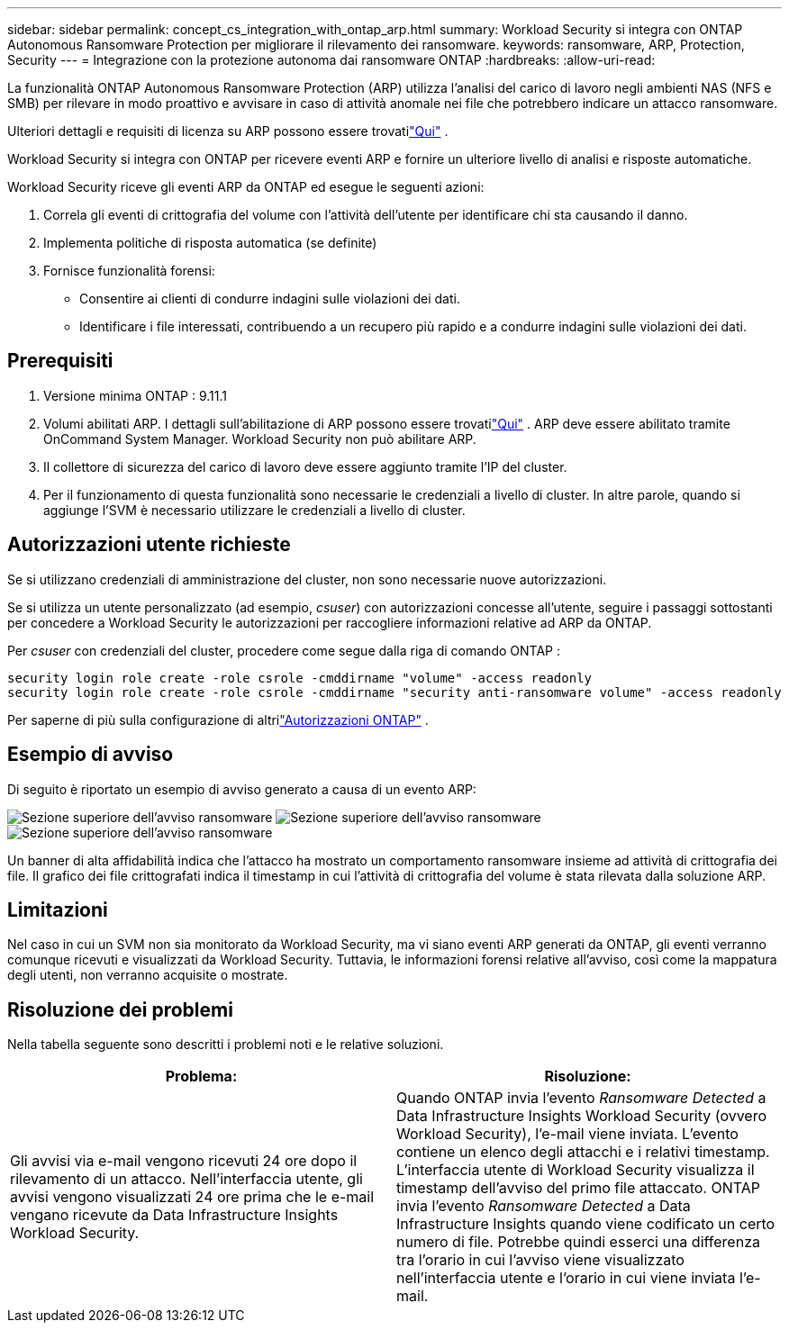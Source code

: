 ---
sidebar: sidebar 
permalink: concept_cs_integration_with_ontap_arp.html 
summary: Workload Security si integra con ONTAP Autonomous Ransomware Protection per migliorare il rilevamento dei ransomware. 
keywords: ransomware, ARP, Protection, Security 
---
= Integrazione con la protezione autonoma dai ransomware ONTAP
:hardbreaks:
:allow-uri-read: 


[role="lead"]
La funzionalità ONTAP Autonomous Ransomware Protection (ARP) utilizza l'analisi del carico di lavoro negli ambienti NAS (NFS e SMB) per rilevare in modo proattivo e avvisare in caso di attività anomale nei file che potrebbero indicare un attacco ransomware.

Ulteriori dettagli e requisiti di licenza su ARP possono essere trovatilink:https://docs.netapp.com/us-en/ontap/anti-ransomware/index.html["Qui"] .

Workload Security si integra con ONTAP per ricevere eventi ARP e fornire un ulteriore livello di analisi e risposte automatiche.

Workload Security riceve gli eventi ARP da ONTAP ed esegue le seguenti azioni:

. Correla gli eventi di crittografia del volume con l'attività dell'utente per identificare chi sta causando il danno.
. Implementa politiche di risposta automatica (se definite)
. Fornisce funzionalità forensi:
+
** Consentire ai clienti di condurre indagini sulle violazioni dei dati.
** Identificare i file interessati, contribuendo a un recupero più rapido e a condurre indagini sulle violazioni dei dati.






== Prerequisiti

. Versione minima ONTAP : 9.11.1
. Volumi abilitati ARP.  I dettagli sull'abilitazione di ARP possono essere trovatilink:https://docs.netapp.com/us-en/ontap/anti-ransomware/enable-task.html["Qui"] .  ARP deve essere abilitato tramite OnCommand System Manager.  Workload Security non può abilitare ARP.
. Il collettore di sicurezza del carico di lavoro deve essere aggiunto tramite l'IP del cluster.
. Per il funzionamento di questa funzionalità sono necessarie le credenziali a livello di cluster.  In altre parole, quando si aggiunge l'SVM è necessario utilizzare le credenziali a livello di cluster.




== Autorizzazioni utente richieste

Se si utilizzano credenziali di amministrazione del cluster, non sono necessarie nuove autorizzazioni.

Se si utilizza un utente personalizzato (ad esempio, _csuser_) con autorizzazioni concesse all'utente, seguire i passaggi sottostanti per concedere a Workload Security le autorizzazioni per raccogliere informazioni relative ad ARP da ONTAP.

Per _csuser_ con credenziali del cluster, procedere come segue dalla riga di comando ONTAP :

....
security login role create -role csrole -cmddirname "volume" -access readonly
security login role create -role csrole -cmddirname "security anti-ransomware volume" -access readonly
....
Per saperne di più sulla configurazione di altrilink:task_add_collector_svm.html["Autorizzazioni ONTAP"] .



== Esempio di avviso

Di seguito è riportato un esempio di avviso generato a causa di un evento ARP:

image:CS_Ransomware_Example_1.png["Sezione superiore dell'avviso ransomware"] image:CS_Ransomware_Example_2.png["Sezione superiore dell'avviso ransomware"] image:CS_Ransomware_Example_3.png["Sezione superiore dell'avviso ransomware"]

Un banner di alta affidabilità indica che l'attacco ha mostrato un comportamento ransomware insieme ad attività di crittografia dei file.  Il grafico dei file crittografati indica il timestamp in cui l'attività di crittografia del volume è stata rilevata dalla soluzione ARP.



== Limitazioni

Nel caso in cui un SVM non sia monitorato da Workload Security, ma vi siano eventi ARP generati da ONTAP, gli eventi verranno comunque ricevuti e visualizzati da Workload Security.  Tuttavia, le informazioni forensi relative all'avviso, così come la mappatura degli utenti, non verranno acquisite o mostrate.



== Risoluzione dei problemi

Nella tabella seguente sono descritti i problemi noti e le relative soluzioni.

[cols="2*"]
|===
| Problema: | Risoluzione: 


| Gli avvisi via e-mail vengono ricevuti 24 ore dopo il rilevamento di un attacco.  Nell'interfaccia utente, gli avvisi vengono visualizzati 24 ore prima che le e-mail vengano ricevute da Data Infrastructure Insights Workload Security. | Quando ONTAP invia l'evento _Ransomware Detected_ a Data Infrastructure Insights Workload Security (ovvero Workload Security), l'e-mail viene inviata.  L'evento contiene un elenco degli attacchi e i relativi timestamp.  L'interfaccia utente di Workload Security visualizza il timestamp dell'avviso del primo file attaccato.  ONTAP invia l'evento _Ransomware Detected_ a Data Infrastructure Insights quando viene codificato un certo numero di file.  Potrebbe quindi esserci una differenza tra l'orario in cui l'avviso viene visualizzato nell'interfaccia utente e l'orario in cui viene inviata l'e-mail. 
|===